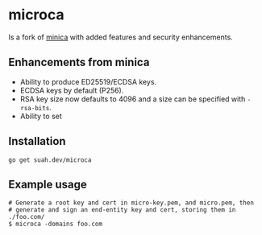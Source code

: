 * microca

Is a fork of [[https://github.com/jsha/minica][minica]] with added features and
security enhancements.

** Enhancements from minica

- Ability to produce ED25519/ECDSA keys.
- ECDSA keys by default (P256).
- RSA key size now defaults to 4096 and a size can be specified with
  ~-rsa-bits~.
- Ability to set 

** Installation

#+BEGIN_SRC shell
go get suah.dev/microca
#+END_SRC

** Example usage

#+BEGIN_SRC shell
# Generate a root key and cert in micro-key.pem, and micro.pem, then
# generate and sign an end-entity key and cert, storing them in ./foo.com/
$ microca -domains foo.com
#+END_SRC
